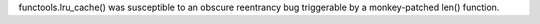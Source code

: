 functools.lru_cache() was susceptible to an obscure reentrancy bug
triggerable by a monkey-patched len() function.
